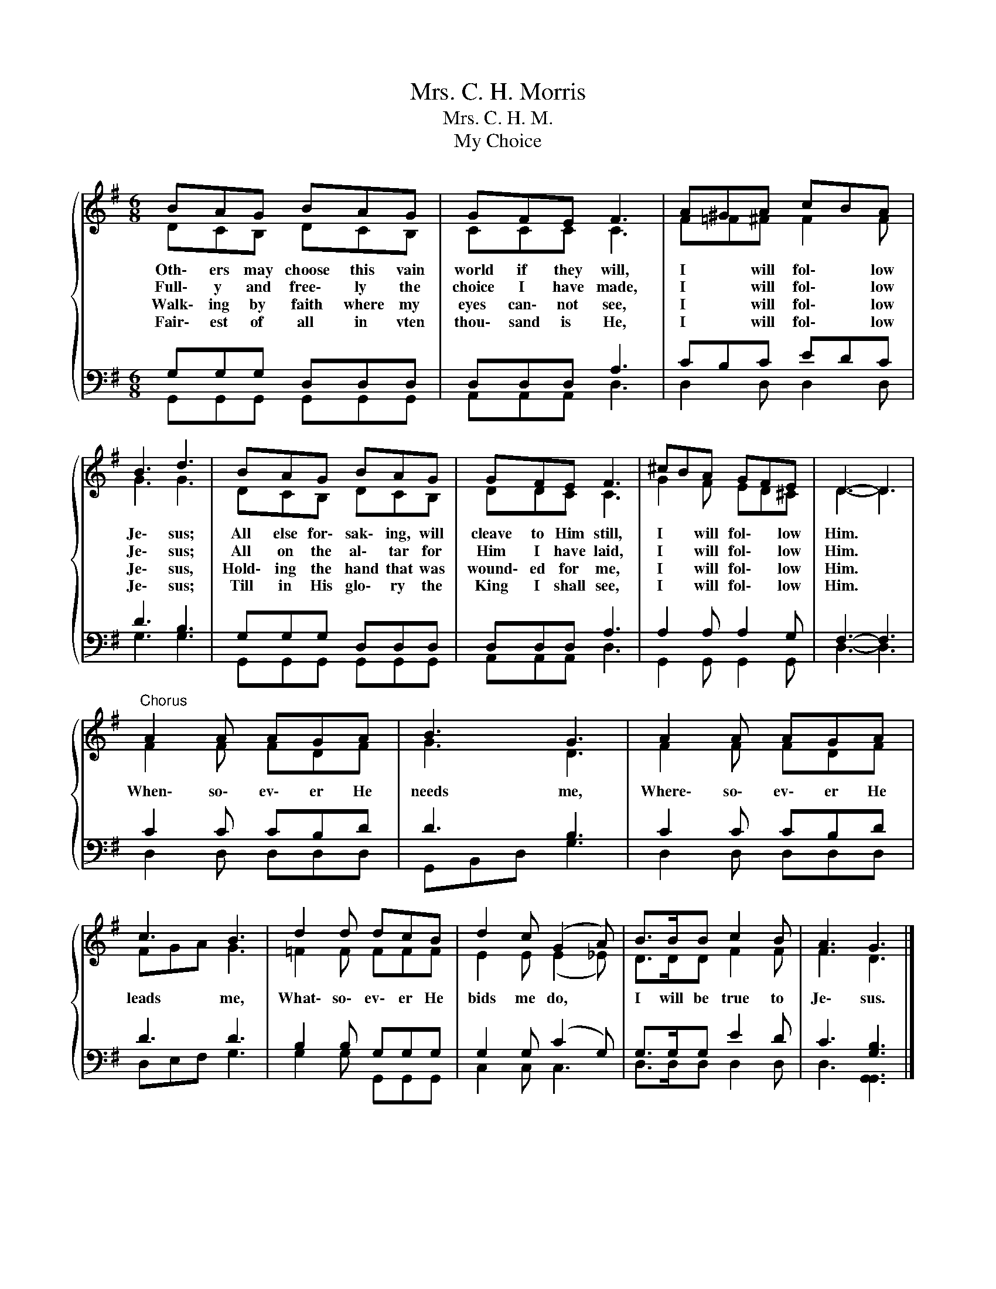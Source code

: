 X:1
T:Mrs. C. H. Morris
T:Mrs. C. H. M.
T:My Choice
%%score { ( 1 2 ) | ( 3 4 ) }
L:1/8
M:6/8
K:G
V:1 treble 
V:2 treble 
V:3 bass 
V:4 bass 
V:1
{/x} BAG BAG | GFE F3 | A^GA cBA | B3 d3 | BAG BAG | GFE F3 | ^cBA GFE | D3- D3 | %8
w: Oth\- ers may choose this vain|world if they will,|I * will fol\- * low|Je\- sus;|All else for\- sak\- ing, will|cleave to Him still,|I * will fol\- * low|Him. *|
w: Full\- y and free\- ly the|choice I have made,|I * will fol\- * low|Je\- sus;|All on the al\- tar for|Him I have laid,|I * will fol\- * low|Him. *|
w: Walk\- ing by faith where my|eyes can\- not see,|I * will fol\- * low|Je\- sus,|Hold\- ing the hand that was|wound\- ed for me,|I * will fol\- * low|Him. *|
w: Fair\- est of all in vten|thou\- sand is He,|I * will fol\- * low|Je\- sus;|Till in His glo\- ry the|King I shall see,|I * will fol\- * low|Him. *|
"^Chorus" A2 A AGA | B3 G3 | A2 A AGA | c3 B3 | d2 d dcB | d2 c (G2 A) | B>BB c2 B | A3 G3 |] %16
w: When\- so\- ev\- er He|needs me,|Where\- so\- ev\- er He|leads me,|What\- so\- ev\- er He|bids me do, *|I will be true to|Je\- sus.|
w: ||||||||
w: ||||||||
w: ||||||||
V:2
 DCB, DCB, | CCC C3 | F=F^F F2 F | G3 G3 | DCB, DCB, | DDC C3 | G2 F ED^C | D3- D3 | F2 F FDF | %9
 G3 D3 | F2 F FDF | FGA G3 | =F2 F FFF | E2 E (E2 _E) | D>DD F2 F | F3 D3 |] %16
V:3
 G,G,G, D,D,D, | D,D,D, A,3 | CB,C EDC | D3 B,3 | G,G,G, D,D,D, | D,D,D, A,3 | A,2 A, A,2 G, | %7
 F,3- F,3 | C2 C CB,D | D3 B,3 | C2 C CB,D | D3 D3 | B,2 B, G,G,G, | G,2 G, (C2 G,) | %14
 G,>G,G, E2 D | C3 [G,B,]3 |] %16
V:4
 G,,G,,G,, G,,G,,G,, | A,,A,,A,, D,3 | D,2 D, D,2 D, | G,3 G,3 | G,,G,,G,, G,,G,,G,, | %5
 A,,A,,A,, D,3 | G,,2 G,, G,,2 G,, | D,3- D,3 | D,2 D, D,D,D, | G,,B,,D, G,3 | D,2 D, D,D,D, | %11
 D,E,F, G,3 | G,2 G, G,,G,,G,, | C,2 C, C,3 | D,>D,D, D,2 D, | D,3 [G,,G,,]3 |] %16

